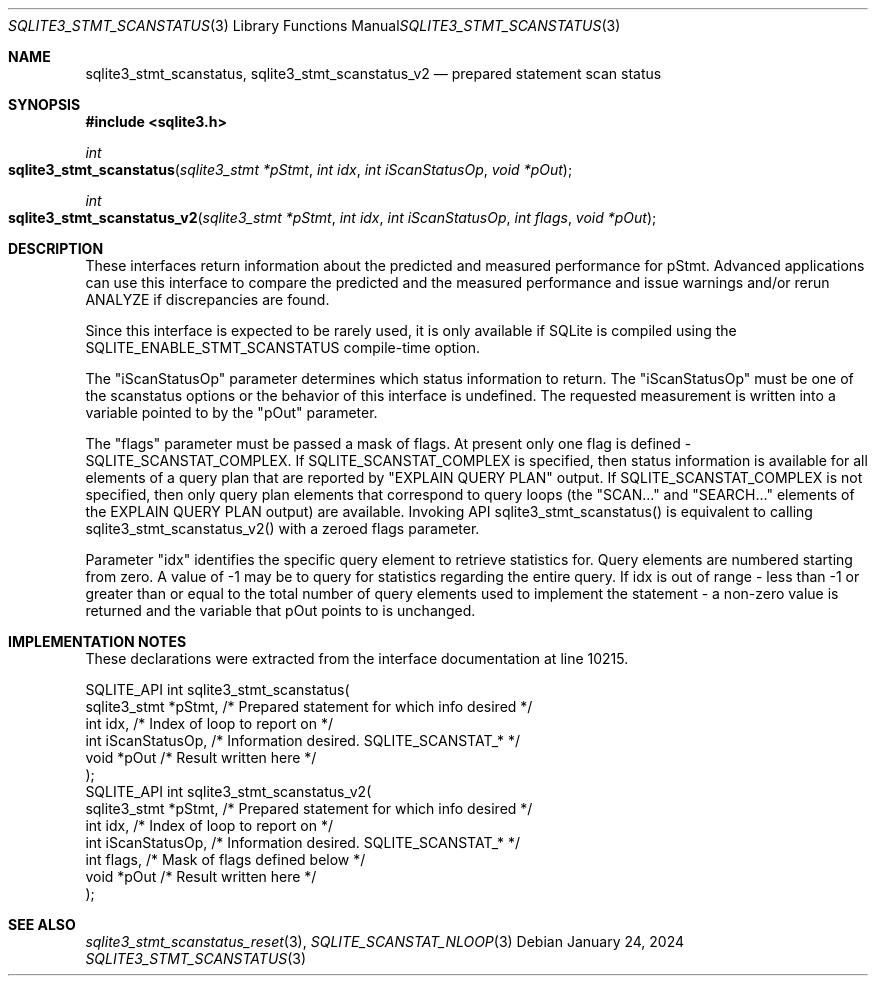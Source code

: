 .Dd January 24, 2024
.Dt SQLITE3_STMT_SCANSTATUS 3
.Os
.Sh NAME
.Nm sqlite3_stmt_scanstatus ,
.Nm sqlite3_stmt_scanstatus_v2
.Nd prepared statement scan status
.Sh SYNOPSIS
.In sqlite3.h
.Ft int
.Fo sqlite3_stmt_scanstatus
.Fa "sqlite3_stmt *pStmt"
.Fa "int idx"
.Fa "int iScanStatusOp"
.Fa "void *pOut"
.Fc
.Ft int
.Fo sqlite3_stmt_scanstatus_v2
.Fa "sqlite3_stmt *pStmt"
.Fa "int idx"
.Fa "int iScanStatusOp"
.Fa "int flags"
.Fa "void *pOut"
.Fc
.Sh DESCRIPTION
These interfaces return information about the predicted and measured
performance for pStmt.
Advanced applications can use this interface to compare the predicted
and the measured performance and issue warnings and/or rerun ANALYZE
if discrepancies are found.
.Pp
Since this interface is expected to be rarely used, it is only available
if SQLite is compiled using the SQLITE_ENABLE_STMT_SCANSTATUS
compile-time option.
.Pp
The "iScanStatusOp" parameter determines which status information to
return.
The "iScanStatusOp" must be one of the scanstatus options
or the behavior of this interface is undefined.
The requested measurement is written into a variable pointed to by
the "pOut" parameter.
.Pp
The "flags" parameter must be passed a mask of flags.
At present only one flag is defined - SQLITE_SCANSTAT_COMPLEX.
If SQLITE_SCANSTAT_COMPLEX is specified, then status information is
available for all elements of a query plan that are reported by "EXPLAIN
QUERY PLAN" output.
If SQLITE_SCANSTAT_COMPLEX is not specified, then only query plan elements
that correspond to query loops (the "SCAN..." and "SEARCH..." elements
of the EXPLAIN QUERY PLAN output) are available.
Invoking API sqlite3_stmt_scanstatus() is equivalent to calling sqlite3_stmt_scanstatus_v2()
with a zeroed flags parameter.
.Pp
Parameter "idx" identifies the specific query element to retrieve statistics
for.
Query elements are numbered starting from zero.
A value of -1 may be to query for statistics regarding the entire query.
If idx is out of range - less than -1 or greater than or equal to the
total number of query elements used to implement the statement - a
non-zero value is returned and the variable that pOut points to is
unchanged.
.Pp
.Sh IMPLEMENTATION NOTES
These declarations were extracted from the
interface documentation at line 10215.
.Bd -literal
SQLITE_API int sqlite3_stmt_scanstatus(
  sqlite3_stmt *pStmt,      /* Prepared statement for which info desired */
  int idx,                  /* Index of loop to report on */
  int iScanStatusOp,        /* Information desired.  SQLITE_SCANSTAT_* */
  void *pOut                /* Result written here */
);
SQLITE_API int sqlite3_stmt_scanstatus_v2(
  sqlite3_stmt *pStmt,      /* Prepared statement for which info desired */
  int idx,                  /* Index of loop to report on */
  int iScanStatusOp,        /* Information desired.  SQLITE_SCANSTAT_* */
  int flags,                /* Mask of flags defined below */
  void *pOut                /* Result written here */
);
.Ed
.Sh SEE ALSO
.Xr sqlite3_stmt_scanstatus_reset 3 ,
.Xr SQLITE_SCANSTAT_NLOOP 3
